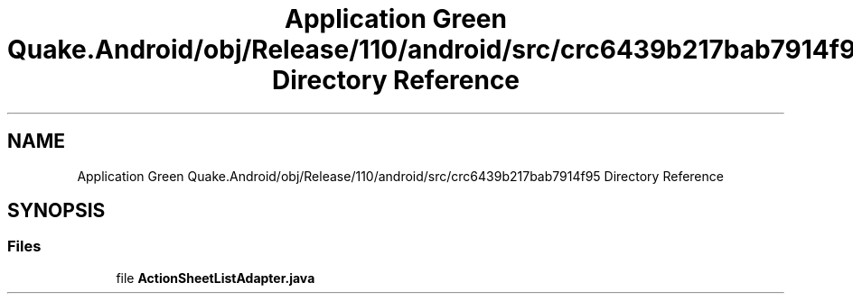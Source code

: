 .TH "Application Green Quake.Android/obj/Release/110/android/src/crc6439b217bab7914f95 Directory Reference" 3 "Thu Apr 29 2021" "Version 1.0" "Green Quake" \" -*- nroff -*-
.ad l
.nh
.SH NAME
Application Green Quake.Android/obj/Release/110/android/src/crc6439b217bab7914f95 Directory Reference
.SH SYNOPSIS
.br
.PP
.SS "Files"

.in +1c
.ti -1c
.RI "file \fBActionSheetListAdapter\&.java\fP"
.br
.in -1c

